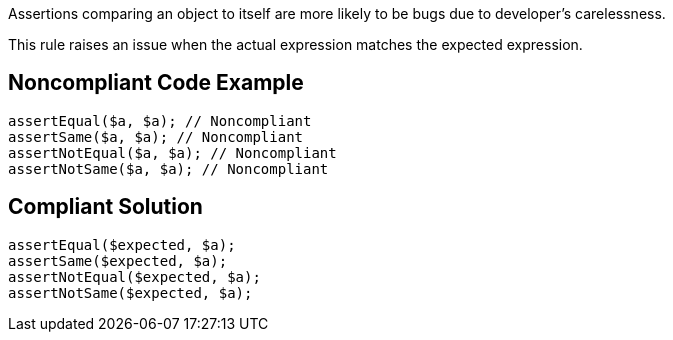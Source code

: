 Assertions comparing an object to itself are more likely to be bugs due to developer's carelessness.


This rule raises an issue when the actual expression matches the expected expression.

== Noncompliant Code Example

----
assertEqual($a, $a); // Noncompliant
assertSame($a, $a); // Noncompliant
assertNotEqual($a, $a); // Noncompliant
assertNotSame($a, $a); // Noncompliant
----

== Compliant Solution

----
assertEqual($expected, $a);
assertSame($expected, $a);
assertNotEqual($expected, $a);
assertNotSame($expected, $a);
----

